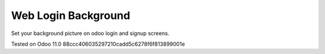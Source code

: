 Web Login Background
====================

Set your background picture on odoo login and signup screens.

Tested on Odoo 11.0 88ccc406035297210cadd5c6278f6f813899001e
